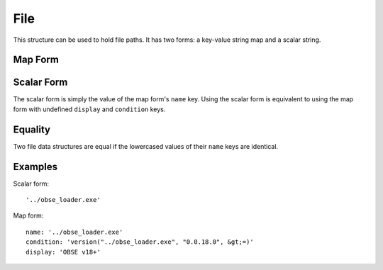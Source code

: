 File
====

This structure can be used to hold file paths. It has two forms: a key-value string map and a scalar string.

Map Form
--------

.. describe:: name

  **Required.** An exact (ie. not regex) file path or name.

.. describe:: display

  A substitute string to be displayed instead of the file path in any generated messages, eg. the name of the mod the file belongs to. If undefined, the ``name`` key's value is used.

.. describe:: condition

  A condition string that is evaluated to determine whether this file data should be used: if it evaluates to true, the data is used, otherwise it is ignored. See :doc:`../conditions` for details.

Scalar Form
-----------

The scalar form is simply the value of the map form's ``name`` key. Using the scalar form is equivalent to using the map form with undefined ``display`` and ``condition`` keys.

Equality
--------

Two file data structures are equal if the lowercased values of their ``name`` keys are identical.

Examples
--------

Scalar form::

  '../obse_loader.exe'

Map form::

  name: '../obse_loader.exe'
  condition: 'version("../obse_loader.exe", "0.0.18.0", &gt;=)'
  display: 'OBSE v18+'
